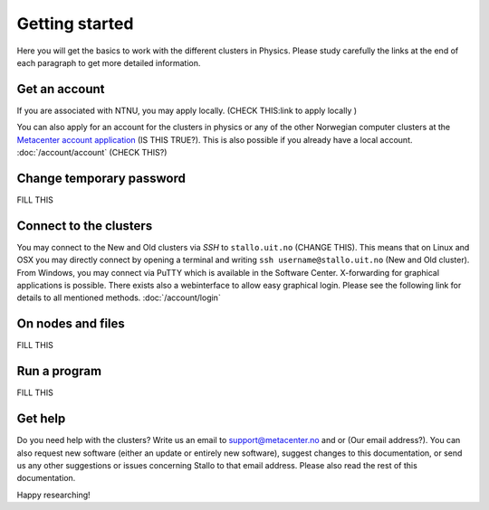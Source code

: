 .. _getting_started:

===============
Getting started
===============

Here you will get the basics to work with the different clusters in Physics. Please study carefully the links at the end of each paragraph to get more detailed information.


Get an account
--------------

If you are associated with NTNU, you may apply locally. (CHECK THIS:link to apply locally )

You can also apply for an account for the clusters in physics or any of the other Norwegian computer clusters at the `Metacenter account application <https:/www.metacenter.no/user/application/form/notur/>`_ (IS THIS TRUE?). This is also possible if you already have a local account. :doc:`/account/account` (CHECK THIS?)

Change temporary password
-------------------------
FILL THIS

..
  The password you got by SMS  has to be changed on `MAS <https://www.metacenter.no/user/login/?next=/user/password/>`_ within  one week, or else the loginaccount will be closed again - and you need to contact us for reopening. You can't use the temporary password for logging in to Stallo.

Connect to the clusters
-----------------------

You may connect to the New and Old clusters via *SSH* to ``stallo.uit.no`` (CHANGE THIS). This means that on Linux and OSX you may directly connect by opening a terminal and writing ``ssh username@stallo.uit.no`` (New and Old cluster). From Windows, you may connect via PuTTY which is available in the Software Center. X-forwarding for graphical applications is possible. There exists also a webinterface to allow easy graphical login. Please see the following link for details to all mentioned methods. :doc:`/account/login`

On nodes and files
------------------
FILL THIS

..
  When you login, you will be on a login node. Do *not* run any long-lasting programs here. The login node shall only be used for job preparation (see below) and simple file operations. You will also be in your home directory ``/home/username``. Here, you have 300 GB at your disposal that will be backed up regularly. For actual work, please use the global work area at ``/global/work/username``. This space is not backed up, but it has a good performance and is 1000 TB in size. Please remove old files regularly. :doc:`/storage/storage` To move files from your computer to Stallo or vice versa, you may use any tool that works with *ssh*. On Linux and OSX, these are scp, rsync, or similar programs. On Windows, you may use WinSCP. :doc:`/storage/file_transfer`

Run a program
-------------
FILL THIS

..
  There are many programs pre-installed. You may get a list of all programs by typing ``module avail``. You can also search within that list. ``module avail blast`` will search for Blast (case-insensitive). When you found your program of choice, you may load it using ``module load BLAST+/2.7.1-intel-2017b-Python-2.7.14``. All program files will now be available, i.e. you can now simply call ``blastp -version`` to run Blast and check the loaded version. You can also compile your own software, if necessary. :doc:`/software/modules` To eventually run the program, you have to write a job script. In this script, you can define how long the job (i.e. the program) will run and how much memory and compute cores it needs. For the actual computation, you need to learn at least the basics of Linux shell scripting. You can learn some basics here: :doc:`/account/linux`. When you wrote the job script, you can start it with ``sbatch jobscript.sh``. This will put the script in the queue, where it will wait until an appropriate compute node is available. You can see the status of your job with ``squeue -u username``. :doc:`/jobs/batch` and :doc:`/jobs/examples` Every job that gets started will be charged to your quota. Your quota is calculated in hours of CPU time and is connected to your specific project. To see the status of your quota account(s), type ``cost`` :doc:`/account/accounting`

Get help
--------

Do you need help with the clusters? Write us an email to support@metacenter.no and or (Our email address?). You can also request new software (either an update or entirely new software), suggest changes to this documentation, or send us any other suggestions or issues concerning Stallo to that email address. Please also read the rest of this documentation.

Happy researching!
